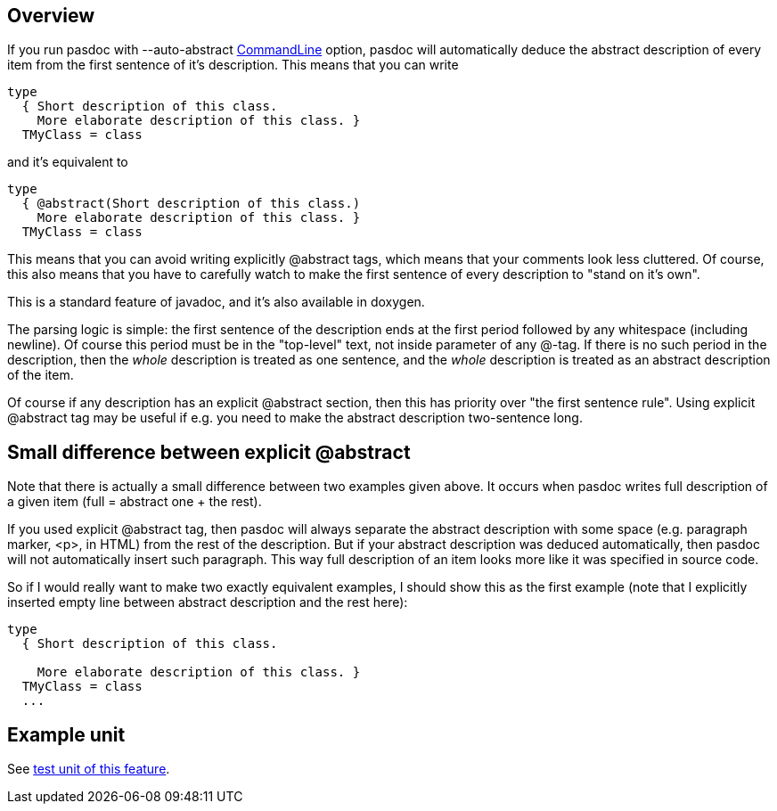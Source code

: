 ## [[overview]] Overview

If you run pasdoc with --auto-abstract link:CommandLine[CommandLine]
option, pasdoc will automatically deduce the abstract description of
every item from the first sentence of it's description. This means that
you can write

[source,pascal]
----
type
  { Short description of this class.
    More elaborate description of this class. }
  TMyClass = class
----

and it's equivalent to

[source,pascal]
----
type
  { @abstract(Short description of this class.)
    More elaborate description of this class. }
  TMyClass = class
----

This means that you can avoid writing explicitly @abstract tags, which
means that your comments look less cluttered. Of course, this also means
that you have to carefully watch to make the first sentence of every
description to "stand on it's own".

This is a standard feature of javadoc, and it's also available in
doxygen.

The parsing logic is simple: the first sentence of the description ends
at the first period followed by any whitespace (including newline). Of
course this period must be in the "top-level" text, not inside parameter
of any @-tag. If there is no such period in the description, then the
_whole_ description is treated as one sentence, and the _whole_
description is treated as an abstract description of the item.

Of course if any description has an explicit @abstract section, then
this has priority over "the first sentence rule". Using explicit
@abstract tag may be useful if e.g. you need to make the abstract
description two-sentence long.

## [[small-difference-between-explicit-abstract]] Small difference between explicit @abstract

Note that there is actually a small difference between two examples
given above. It occurs when pasdoc writes full description of a given
item (full = abstract one + the rest).

If you used explicit @abstract tag, then pasdoc will always separate the
abstract description with some space (e.g. paragraph marker, <p>, in
HTML) from the rest of the description. But if your abstract description
was deduced automatically, then pasdoc will not automatically insert
such paragraph. This way full description of an item looks more like it
was specified in source code.

So if I would really want to make two exactly equivalent examples, I
should show this as the first example (note that I explicitly inserted
empty line between abstract description and the rest here):

[source,pascal]
----
type
  { Short description of this class.
    
    More elaborate description of this class. }
  TMyClass = class
  ...
----

## [[example-unit]] Example unit

See https://github.com/pasdoc/pasdoc/blob/master/tests/testcases/ok_auto_abstract.pas[test unit of this feature].

